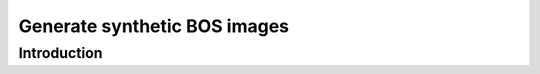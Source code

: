 ############################################################################################
Generate synthetic BOS images
############################################################################################

************************************************************
Introduction
************************************************************



